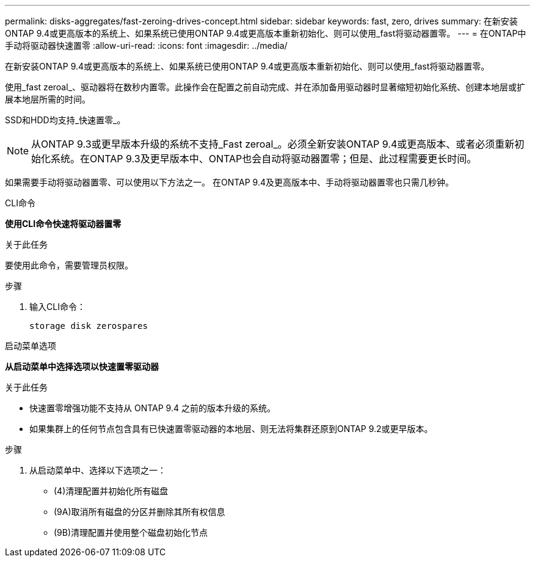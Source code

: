 ---
permalink: disks-aggregates/fast-zeroing-drives-concept.html 
sidebar: sidebar 
keywords: fast, zero, drives 
summary: 在新安装ONTAP 9.4或更高版本的系统上、如果系统已使用ONTAP 9.4或更高版本重新初始化、则可以使用_fast将驱动器置零。 
---
= 在ONTAP中手动将驱动器快速置零
:allow-uri-read: 
:icons: font
:imagesdir: ../media/


[role="lead"]
在新安装ONTAP 9.4或更高版本的系统上、如果系统已使用ONTAP 9.4或更高版本重新初始化、则可以使用_fast将驱动器置零。

使用_fast zeroal_、驱动器将在数秒内置零。此操作会在配置之前自动完成、并在添加备用驱动器时显著缩短初始化系统、创建本地层或扩展本地层所需的时间。

SSD和HDD均支持_快速置零_。


NOTE: 从ONTAP 9.3或更早版本升级的系统不支持_Fast zeroal_。必须全新安装ONTAP 9.4或更高版本、或者必须重新初始化系统。在ONTAP 9.3及更早版本中、ONTAP也会自动将驱动器置零；但是、此过程需要更长时间。

如果需要手动将驱动器置零、可以使用以下方法之一。  在ONTAP 9.4及更高版本中、手动将驱动器置零也只需几秒钟。

[role="tabbed-block"]
====
.CLI命令
--
*使用CLI命令快速将驱动器置零*

.关于此任务
要使用此命令，需要管理员权限。

.步骤
. 输入CLI命令：
+
[source, cli]
----
storage disk zerospares
----


--
.启动菜单选项
--
*从启动菜单中选择选项以快速置零驱动器*

.关于此任务
* 快速置零增强功能不支持从 ONTAP 9.4 之前的版本升级的系统。
* 如果集群上的任何节点包含具有已快速置零驱动器的本地层、则无法将集群还原到ONTAP 9.2或更早版本。


.步骤
. 从启动菜单中、选择以下选项之一：
+
** (4)清理配置并初始化所有磁盘
** (9A)取消所有磁盘的分区并删除其所有权信息
** (9B)清理配置并使用整个磁盘初始化节点




--
====